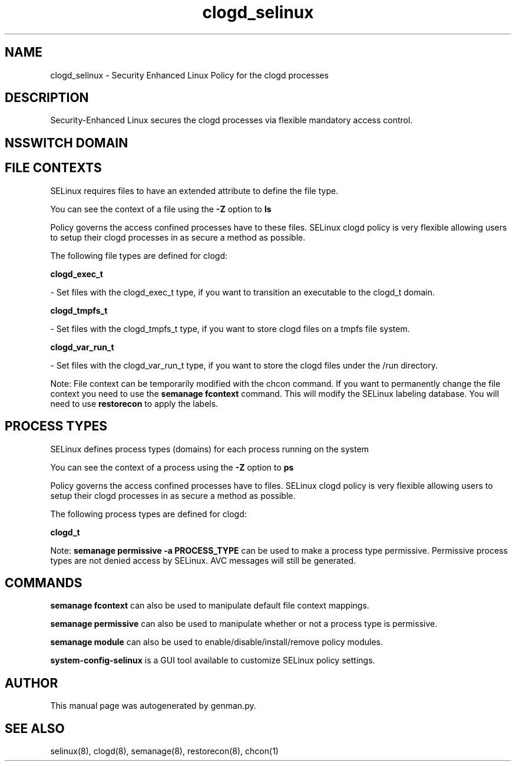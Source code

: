 .TH  "clogd_selinux"  "8"  "clogd" "dwalsh@redhat.com" "clogd SELinux Policy documentation"
.SH "NAME"
clogd_selinux \- Security Enhanced Linux Policy for the clogd processes
.SH "DESCRIPTION"

Security-Enhanced Linux secures the clogd processes via flexible mandatory access
control.  

.SH NSSWITCH DOMAIN

.SH FILE CONTEXTS
SELinux requires files to have an extended attribute to define the file type. 
.PP
You can see the context of a file using the \fB\-Z\fP option to \fBls\bP
.PP
Policy governs the access confined processes have to these files. 
SELinux clogd policy is very flexible allowing users to setup their clogd processes in as secure a method as possible.
.PP 
The following file types are defined for clogd:


.EX
.PP
.B clogd_exec_t 
.EE

- Set files with the clogd_exec_t type, if you want to transition an executable to the clogd_t domain.


.EX
.PP
.B clogd_tmpfs_t 
.EE

- Set files with the clogd_tmpfs_t type, if you want to store clogd files on a tmpfs file system.


.EX
.PP
.B clogd_var_run_t 
.EE

- Set files with the clogd_var_run_t type, if you want to store the clogd files under the /run directory.


.PP
Note: File context can be temporarily modified with the chcon command.  If you want to permanently change the file context you need to use the 
.B semanage fcontext 
command.  This will modify the SELinux labeling database.  You will need to use
.B restorecon
to apply the labels.

.SH PROCESS TYPES
SELinux defines process types (domains) for each process running on the system
.PP
You can see the context of a process using the \fB\-Z\fP option to \fBps\bP
.PP
Policy governs the access confined processes have to files. 
SELinux clogd policy is very flexible allowing users to setup their clogd processes in as secure a method as possible.
.PP 
The following process types are defined for clogd:

.EX
.B clogd_t 
.EE
.PP
Note: 
.B semanage permissive -a PROCESS_TYPE 
can be used to make a process type permissive. Permissive process types are not denied access by SELinux. AVC messages will still be generated.

.SH "COMMANDS"
.B semanage fcontext
can also be used to manipulate default file context mappings.
.PP
.B semanage permissive
can also be used to manipulate whether or not a process type is permissive.
.PP
.B semanage module
can also be used to enable/disable/install/remove policy modules.

.PP
.B system-config-selinux 
is a GUI tool available to customize SELinux policy settings.

.SH AUTHOR	
This manual page was autogenerated by genman.py.

.SH "SEE ALSO"
selinux(8), clogd(8), semanage(8), restorecon(8), chcon(1)
